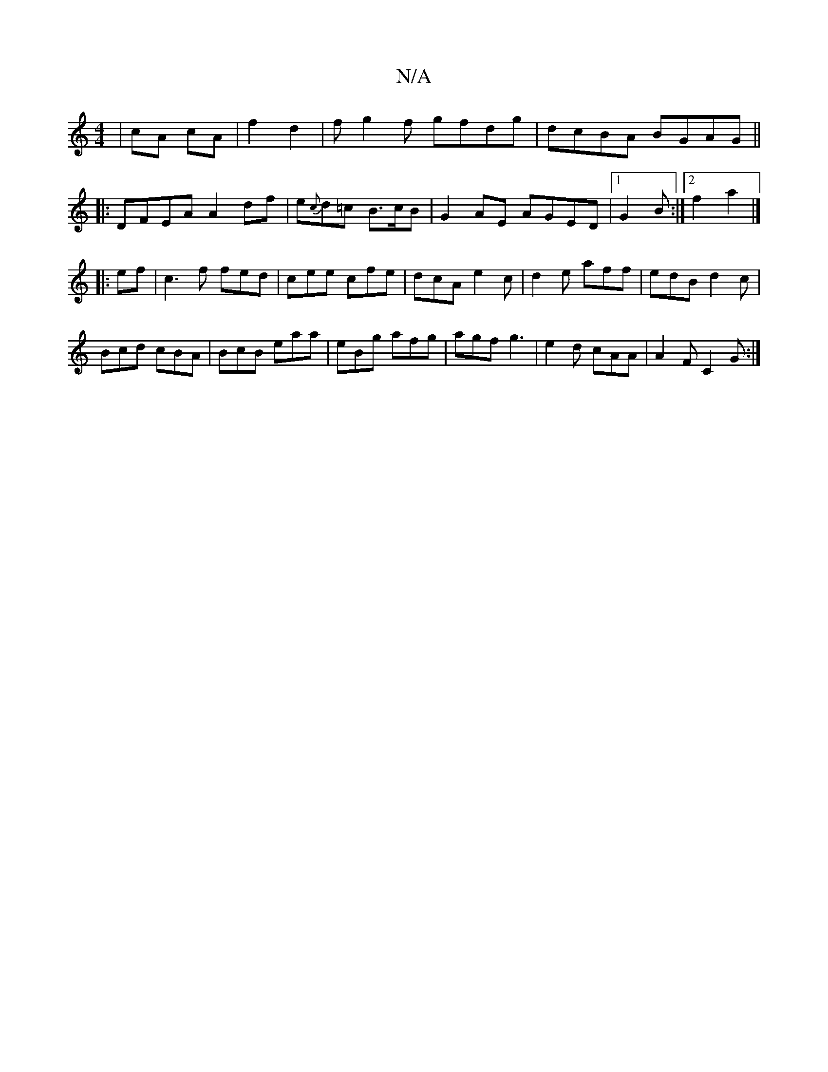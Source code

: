 X:1
T:N/A
M:4/4
R:N/A
K:Cmajor
 | cA cA | f2 d2 | fg2f gfdg | dcBA BGAG||
|:DFEA A2df|e{c}d=c B>cB |G2AE AGED |1 G2 B :|2 f2 a2 |]
|:ef|c3 f fed|cee cfe|dcA e2c|d2e aff|edB d2c|
Bcd cBA|BcB eaa|eBg afg|agf g3|e2d cAA | A2F C2G :|2 